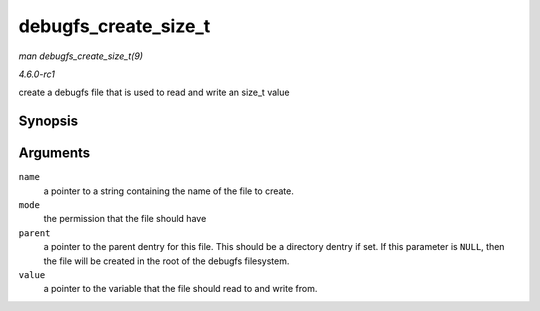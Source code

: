 
.. _API-debugfs-create-size-t:

=====================
debugfs_create_size_t
=====================

*man debugfs_create_size_t(9)*

*4.6.0-rc1*

create a debugfs file that is used to read and write an size_t value


Synopsis
========

.. c:function:: struct dentry ⋆ debugfs_create_size_t( const char * name, umode_t mode, struct dentry * parent, size_t * value )

Arguments
=========

``name``
    a pointer to a string containing the name of the file to create.

``mode``
    the permission that the file should have

``parent``
    a pointer to the parent dentry for this file. This should be a directory dentry if set. If this parameter is ``NULL``, then the file will be created in the root of the debugfs
    filesystem.

``value``
    a pointer to the variable that the file should read to and write from.
